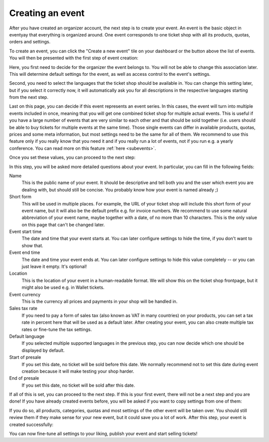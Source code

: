 .. _event_create:

Creating an event
=================

After you have created an organizer account, the next step is to create your event. An event is the basic object in
eventyay that everything is organized around. One event corresponds to one ticket shop with all its products, quotas,
orders and settings.

To create an event, you can click the "Create a new event" tile on your dashboard or the button above the list of
events. You will then be presented with the first step of event creation:

.. thumbnail:: ../../screens/event/create_step1.png
   :align: center
   :class: screenshot

Here, you first need to decide for the organizer the event belongs to. You will not be able to change this
association later. This will determine default settings for the event, as well as access control to the event's
settings.

Second, you need to select the languages that the ticket shop should be available in. You can change this setting
later, but if you select it correctly now, it will automatically ask you for all descriptions in the respective
languages starting from the next step.

Last on this page, you can decide if this event represents an event series. In this cases, the event will turn into
multiple events included in once, meaning that you will get one combined ticket shop for multiple actual events. This
is useful if you have a large number of events that are very similar to each other and that should be sold together
(i.e. users should be able to buy tickets for multiple events at the same time). Those single events can differ in
available products, quotas, prices and some meta information, but most settings need to be the same for all of them.
We recommend to use this feature only if you really know that you need it and if you really run a lot of events, not if
you run e.g. a yearly conference. You can read more on this feature :ref:`here <subevents>`.

Once you set these values, you can proceed to the next step:

.. thumbnail:: ../../screens/event/create_step2.png
   :align: center
   :class: screenshot

In this step, you will be asked more detailed questions about your event. In particular, you can fill in the
following fields:

Name
   This is the public name of your event. It should be descriptive and tell both you and the user which event you are
   dealing with, but should still be concise. You probably know how your event is named already ;)

Short form
   This will be used in multiple places. For example, the URL of your ticket shop will include this short form of
   your event name, but it will also be the default prefix e.g. for invoice numbers. We recommend to use some natural
   abbreviation of your event name, maybe together with a date, of no more than 10 characters. This is the only value
   on this page that can't be changed later.

Event start time
   The date and time that your event starts at. You can later configure settings to hide the time, if you don't want
   to show that.

Event end time
   The date and time your event ends at. You can later configure settings to hide this value completely -- or you can
   just leave it empty. It's optional!

Location
   This is the location of your event in a human-readable format. We will show this on the ticket shop frontpage, but
   it might also be used e.g. in Wallet tickets.

Event currency
   This is the currency all prices and payments in your shop will be handled in.

Sales tax rate
   If you need to pay a form of sales tax (also known as VAT in many countries) on your products, you can set a tax rate
   in percent here that will be used as a default later. After creating your event, you can also create multiple tax
   rates or fine-tune the tax settings.

Default language
   If you selected multiple supported languages in the previous step, you can now decide which one should be
   displayed by default.

Start of presale
   If you set this date, no ticket will be sold before this date. We normally recommend not to set this date during
   event creation because it will make testing your shop harder.

End of presale
   If you set this date, no ticket will be sold after this date.

If all of this is set, you can proceed to the next step. If this is your first event, there will not be a next step
and you are done! If you have already created events before, you will be asked if you want to copy settings from one
of them:

.. thumbnail:: ../../screens/event/create_step3.png
   :align: center
   :class: screenshot

If you do so, all products, categories, quotas and most settings of the other event will be taken over. You should
still review them if they make sense for your new event, but it could save you a lot of work. After this step, your
event is created successfully:

.. thumbnail:: ../../screens/event/create_step4.png
   :align: center
   :class: screenshot

You can now fine-tune all settings to your liking, publish your event and start selling tickets!
